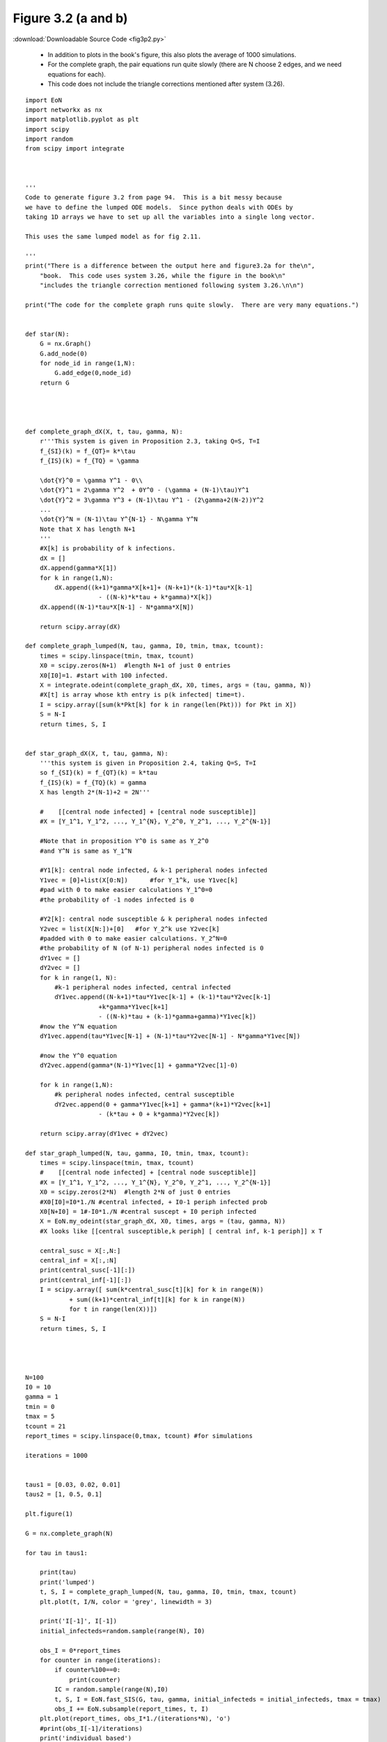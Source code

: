 Figure 3.2 (a and b)
----------------------------


:download:`Downloadable Source Code <fig3p2.py>` 

   - In addition to plots in the book's figure, this also plots the average of 1000 simulations.  
   - For the complete graph, the pair equations run quite slowly (there are N choose 2 edges, and we need equations for each).
   - This code does not include the triangle corrections mentioned after system (3.26).

.. image:: fig3p2a.png
    :width: 45 %
.. image:: fig3p2b.png
    :width: 45 %

::

    import EoN
    import networkx as nx
    import matplotlib.pyplot as plt
    import scipy
    import random
    from scipy import integrate
    
    
    
    '''
    Code to generate figure 3.2 from page 94.  This is a bit messy because 
    we have to define the lumped ODE models.  Since python deals with ODEs by 
    taking 1D arrays we have to set up all the variables into a single long vector.
    
    This uses the same lumped model as for fig 2.11.  
    
    '''
    print("There is a difference between the output here and figure3.2a for the\n",
        "book.  This code uses system 3.26, while the figure in the book\n"
        "includes the triangle correction mentioned following system 3.26.\n\n")
        
    print("The code for the complete graph runs quite slowly.  There are very many equations.")
    
    
    def star(N):
        G = nx.Graph()
        G.add_node(0)
        for node_id in range(1,N):
            G.add_edge(0,node_id)
        return G
        
    
    
    
    def complete_graph_dX(X, t, tau, gamma, N):
        r'''This system is given in Proposition 2.3, taking Q=S, T=I
        f_{SI}(k) = f_{QT}= k*\tau 
        f_{IS}(k) = f_{TQ} = \gamma
        
        \dot{Y}^0 = \gamma Y^1 - 0\\
        \dot{Y}^1 = 2\gamma Y^2  + 0Y^0 - (\gamma + (N-1)\tau)Y^1
        \dot{Y}^2 = 3\gamma Y^3 + (N-1)\tau Y^1 - (2\gamma+2(N-2))Y^2
        ...
        \dot{Y}^N = (N-1)\tau Y^{N-1} - N\gamma Y^N
        Note that X has length N+1
        '''
        #X[k] is probability of k infections.  
        dX = []
        dX.append(gamma*X[1])
        for k in range(1,N):
            dX.append((k+1)*gamma*X[k+1]+ (N-k+1)*(k-1)*tau*X[k-1]
                        - ((N-k)*k*tau + k*gamma)*X[k])
        dX.append((N-1)*tau*X[N-1] - N*gamma*X[N])
        
        return scipy.array(dX)
        
    def complete_graph_lumped(N, tau, gamma, I0, tmin, tmax, tcount):
        times = scipy.linspace(tmin, tmax, tcount)
        X0 = scipy.zeros(N+1)  #length N+1 of just 0 entries
        X0[I0]=1. #start with 100 infected.
        X = integrate.odeint(complete_graph_dX, X0, times, args = (tau, gamma, N))
        #X[t] is array whose kth entry is p(k infected| time=t).
        I = scipy.array([sum(k*Pkt[k] for k in range(len(Pkt))) for Pkt in X])
        S = N-I
        return times, S, I
        
        
    def star_graph_dX(X, t, tau, gamma, N):
        '''this system is given in Proposition 2.4, taking Q=S, T=I
        so f_{SI}(k) = f_{QT}(k) = k*tau
        f_{IS}(k) = f_{TQ}(k) = gamma
        X has length 2*(N-1)+2 = 2N'''
    
        #    [[central node infected] + [central node susceptible]]
        #X = [Y_1^1, Y_1^2, ..., Y_1^{N}, Y_2^0, Y_2^1, ..., Y_2^{N-1}]
    
        #Note that in proposition Y^0 is same as Y_2^0 
        #and Y^N is same as Y_1^N
        
        #Y1[k]: central node infected, & k-1 peripheral nodes infected
        Y1vec = [0]+list(X[0:N])      #for Y_1^k, use Y1vec[k]
        #pad with 0 to make easier calculations Y_1^0=0
        #the probability of -1 nodes infected is 0
    
        #Y2[k]: central node susceptible & k peripheral nodes infected
        Y2vec = list(X[N:])+[0]   #for Y_2^k use Y2vec[k]
        #padded with 0 to make easier calculations. Y_2^N=0
        #the probability of N (of N-1) peripheral nodes infected is 0
        dY1vec = []
        dY2vec = []
        for k in range(1, N):
            #k-1 peripheral nodes infected, central infected
            dY1vec.append((N-k+1)*tau*Y1vec[k-1] + (k-1)*tau*Y2vec[k-1] 
                        +k*gamma*Y1vec[k+1] 
                        - ((N-k)*tau + (k-1)*gamma+gamma)*Y1vec[k])
        #now the Y^N equation
        dY1vec.append(tau*Y1vec[N-1] + (N-1)*tau*Y2vec[N-1] - N*gamma*Y1vec[N])
        
        #now the Y^0 equation
        dY2vec.append(gamma*(N-1)*Y1vec[1] + gamma*Y2vec[1]-0)
    
        for k in range(1,N):
            #k peripheral nodes infected, central susceptible
            dY2vec.append(0 + gamma*Y1vec[k+1] + gamma*(k+1)*Y2vec[k+1]
                        - (k*tau + 0 + k*gamma)*Y2vec[k])
    
        return scipy.array(dY1vec + dY2vec)
    
    def star_graph_lumped(N, tau, gamma, I0, tmin, tmax, tcount):
        times = scipy.linspace(tmin, tmax, tcount)
        #    [[central node infected] + [central node susceptible]]
        #X = [Y_1^1, Y_1^2, ..., Y_1^{N}, Y_2^0, Y_2^1, ..., Y_2^{N-1}]
        X0 = scipy.zeros(2*N)  #length 2*N of just 0 entries
        #X0[I0]=I0*1./N #central infected, + I0-1 periph infected prob
        X0[N+I0] = 1#-I0*1./N #central suscept + I0 periph infected
        X = EoN.my_odeint(star_graph_dX, X0, times, args = (tau, gamma, N))
        #X looks like [[central susceptible,k periph] [ central inf, k-1 periph]] x T
    
        central_susc = X[:,N:]
        central_inf = X[:,:N]
        print(central_susc[-1][:])
        print(central_inf[-1][:])
        I = scipy.array([ sum(k*central_susc[t][k] for k in range(N))
                + sum((k+1)*central_inf[t][k] for k in range(N))
                for t in range(len(X))])
        S = N-I
        return times, S, I
    
        
        
    
    N=100
    I0 = 10
    gamma = 1
    tmin = 0
    tmax = 5
    tcount = 21
    report_times = scipy.linspace(0,tmax, tcount) #for simulations
    
    iterations = 1000
    
    
    taus1 = [0.03, 0.02, 0.01]
    taus2 = [1, 0.5, 0.1]
    
    plt.figure(1)
    
    G = nx.complete_graph(N)
    
    for tau in taus1:
        
        print(tau)
        print('lumped')
        t, S, I = complete_graph_lumped(N, tau, gamma, I0, tmin, tmax, tcount)
        plt.plot(t, I/N, color = 'grey', linewidth = 3)
        
        print('I[-1]', I[-1])
        initial_infecteds=random.sample(range(N), I0)
        
        obs_I = 0*report_times
        for counter in range(iterations):
            if counter%100==0:
                print(counter)
            IC = random.sample(range(N),I0)
            t, S, I = EoN.fast_SIS(G, tau, gamma, initial_infecteds = initial_infecteds, tmax = tmax)
            obs_I += EoN.subsample(report_times, t, I)
        plt.plot(report_times, obs_I*1./(iterations*N), 'o')    
        #print(obs_I[-1]/iterations)
        print('individual based')
        t, S, I = EoN.SIS_individual_based_pure_IC(G, tau, gamma, initial_infecteds, tmax=tmax, tcount = tcount)
        plt.plot(t, I/N, '-.', color = 'k')
    
        print('pair based')
        t, S, I = EoN.SIS_pair_based_pure_IC(G, tau, gamma, initial_infecteds, tmax=tmax, tcount = tcount)
        plt.plot(t, I/N, color = 'k')
    
    plt.xlabel('$t$')
    plt.ylabel('Prevalence')
    plt.savefig('fig3p2a.png')
    
    plt.clf()
    G = star(N)
    for tau in taus2:
        print(tau)
        print('lumped')
        t, S, I = star_graph_lumped(N, tau, gamma, I0, tmin, tmax, tcount)
        print(I)
        plt.plot(t, I/N, color = 'grey', linewidth = 3)
    
        initial_infecteds=random.sample(range(1,N), I0)#not central node 0
        
        obs_I = 0*report_times
        for counter in range(iterations):
            if counter%100==0:
                print(counter)
            IC = random.sample(range(N),I0)
            t, S, I = EoN.fast_SIS(G, tau, gamma, initial_infecteds = initial_infecteds, tmax = tmax)
            obs_I += EoN.subsample(report_times, t, I)
        #print(obs_I/iterations)
        plt.plot(report_times, obs_I*1./(iterations*N), 'o')    
        
        print('individual based')
        t, S, I = EoN.SIS_individual_based_pure_IC(G, tau, gamma, initial_infecteds, tmax=tmax, tcount = tcount)
        plt.plot(t, I/N, '-.', color = 'k')
    
        print('pair based')
        t, S, I = EoN.SIS_pair_based_pure_IC(G, tau, gamma, initial_infecteds, tmax=tmax, tcount = tcount)
        plt.plot(t, I/N, color = 'k')
    plt.xlabel('$t$')
    plt.ylabel('Prevalence')
    plt.savefig('fig3p2b.png')
    

